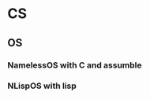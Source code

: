 #+STARTUP: hidestars
#+STARTUP: content
* CS
** OS 
*** NamelessOS with C and assumble
*** NLispOS with lisp
